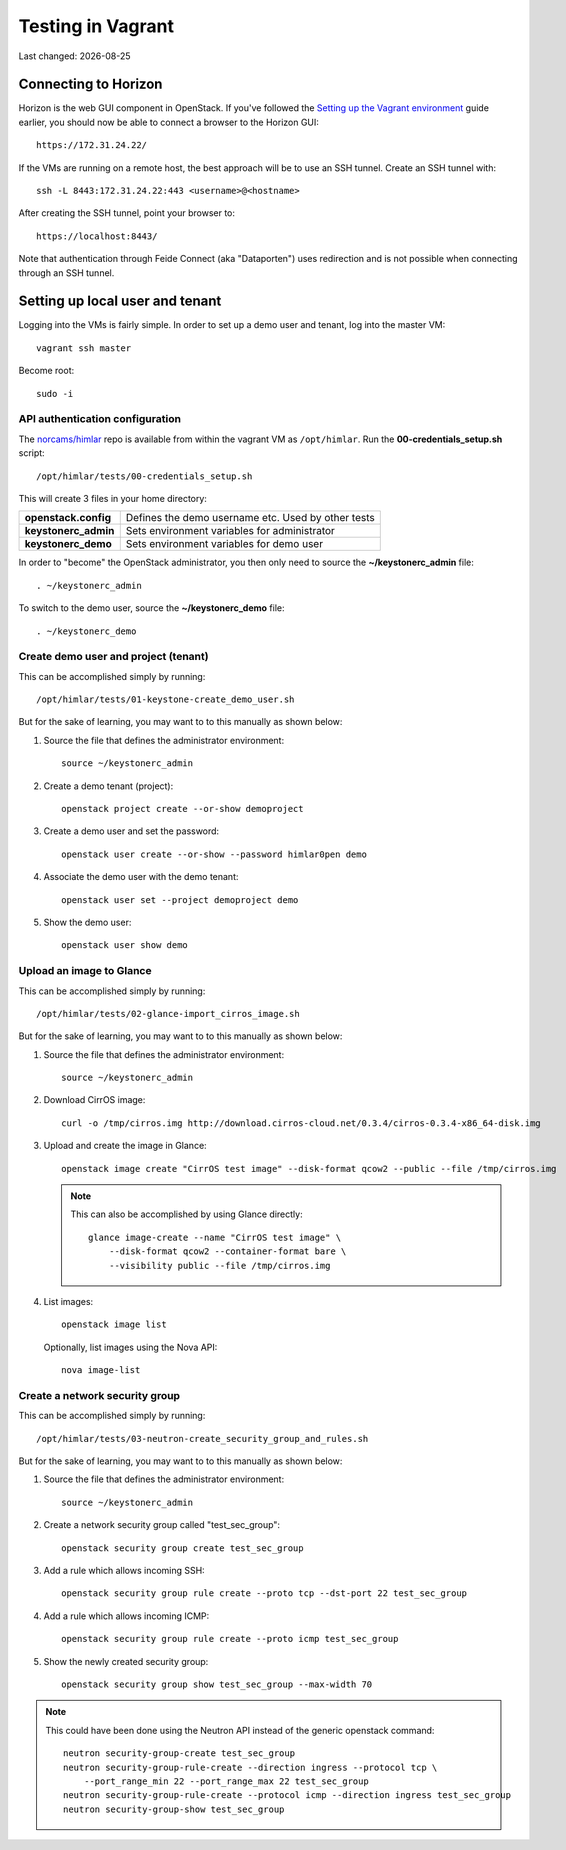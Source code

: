 .. |date| date::

==================
Testing in Vagrant
==================

Last changed: |date|


Connecting to Horizon
=====================

.. _Setting up the Vagrant environment: http://iaas.readthedocs.org/en/latest/development/vagrant/libvirt.html#setting-up-the-vagrant-environment

Horizon is the web GUI component in OpenStack. If you've followed the
`Setting up the Vagrant environment`_ guide earlier, you should now be
able to connect a browser to the Horizon GUI::

  https://172.31.24.22/

If the VMs are running on a remote host, the best approach will be to
use an SSH tunnel. Create an SSH tunnel with::

  ssh -L 8443:172.31.24.22:443 <username>@<hostname>

After creating the SSH tunnel, point your browser to::

  https://localhost:8443/

Note that authentication through Feide Connect (aka "Dataporten") uses
redirection and is not possible when connecting through an SSH tunnel.


Setting up local user and tenant
================================

Logging into the VMs is fairly simple. In order to set up a demo user
and tenant, log into the master VM::

  vagrant ssh master

Become root::

  sudo -i


API authentication configuration
--------------------------------

.. _norcams/himlar: https://github.com/norcams/himlar

The `norcams/himlar`_ repo is available from within the vagrant VM as
``/opt/himlar``. Run the **00-credentials_setup.sh** script::

  /opt/himlar/tests/00-credentials_setup.sh

This will create 3 files in your home directory:

====================  ==================================================
**openstack.config**  Defines the demo username etc. Used by other tests
**keystonerc_admin**  Sets environment variables for administrator
**keystonerc_demo**   Sets environment variables for demo user
====================  ==================================================

In order to "become" the OpenStack administrator, you then only need
to source the **~/keystonerc_admin** file::

  . ~/keystonerc_admin

To switch to the demo user, source the **~/keystonerc_demo** file::

  . ~/keystonerc_demo


Create demo user and project (tenant)
-------------------------------------

This can be accomplished simply by running::

  /opt/himlar/tests/01-keystone-create_demo_user.sh

But for the sake of learning, you may want to to this manually as
shown below:

#. Source the file that defines the administrator environment::

     source ~/keystonerc_admin

#. Create a demo tenant (project)::

     openstack project create --or-show demoproject

#. Create a demo user and set the password::

     openstack user create --or-show --password himlar0pen demo

#. Associate the demo user with the demo tenant::

     openstack user set --project demoproject demo

#. Show the demo user::

     openstack user show demo


Upload an image to Glance
-------------------------

This can be accomplished simply by running::

  /opt/himlar/tests/02-glance-import_cirros_image.sh

But for the sake of learning, you may want to to this manually as
shown below:

#. Source the file that defines the administrator environment::

     source ~/keystonerc_admin

#. Download CirrOS image::

     curl -o /tmp/cirros.img http://download.cirros-cloud.net/0.3.4/cirros-0.3.4-x86_64-disk.img

#. Upload and create the image in Glance::

     openstack image create "CirrOS test image" --disk-format qcow2 --public --file /tmp/cirros.img

   .. NOTE::
      This can also be accomplished by using Glance directly::

        glance image-create --name "CirrOS test image" \
            --disk-format qcow2 --container-format bare \
            --visibility public --file /tmp/cirros.img

#. List images::

     openstack image list

   Optionally, list images using the Nova API::

     nova image-list


Create a network security group
-------------------------------

This can be accomplished simply by running::

  /opt/himlar/tests/03-neutron-create_security_group_and_rules.sh

But for the sake of learning, you may want to to this manually as
shown below:

#. Source the file that defines the administrator environment::

     source ~/keystonerc_admin

#. Create a network security group called "test_sec_group"::

     openstack security group create test_sec_group

#. Add a rule which allows incoming SSH::

     openstack security group rule create --proto tcp --dst-port 22 test_sec_group

#. Add a rule which allows incoming ICMP::

     openstack security group rule create --proto icmp test_sec_group

#. Show the newly created security group::

     openstack security group show test_sec_group --max-width 70

.. NOTE::
   This could have been done using the Neutron API instead of the
   generic openstack command::

     neutron security-group-create test_sec_group
     neutron security-group-rule-create --direction ingress --protocol tcp \
         --port_range_min 22 --port_range_max 22 test_sec_group
     neutron security-group-rule-create --protocol icmp --direction ingress test_sec_group
     neutron security-group-show test_sec_group

